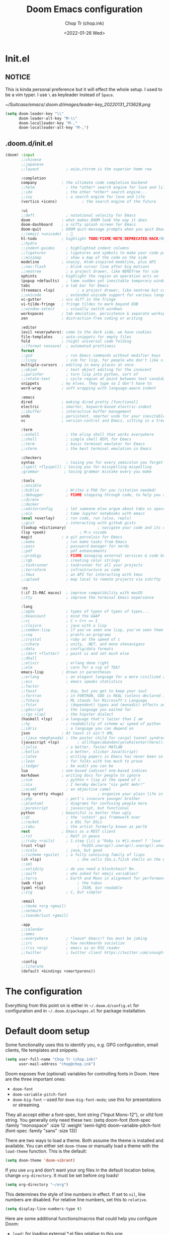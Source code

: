 #+hugo_base_dir: ~/Sync/chop-ink/
#+hugo_section: posts/doom.d
#+hugo_tags: doom emacs config
#+hugo_custom_front_matter: :cover /ox-hugo/demo-doom_20220131_154814.png
 #+hugo_custom_front_matter: :images /ox-hugo/demo-doom_20220131_154814.png

#+TITLE: Doom Emacs configuration
#+AUTHOR: Chop Tr (chop.ink)
#+DATE: <2022-01-26 Wed>
#+DESCRIPTION: My configuration and note during the awesome journey of getting to know Emacs and Doom Emacs
#+OPTIONS: toc:1


* Init.el

** NOTICE

This is kinda personal preference but it will effect the whole setup. I used to be a vim typer. I use =\= as keyleader instead of =Space=.

#+attr_html: :width 300
[[~/Suitcase/emacs/.doom.d/images/leader-key_20220131_213628.png]]


#+begin_src emacs-lisp :tangle ./init.el
(setq doom-leader-key "\\"
      doom-leader-alt-key "M-\\"
      doom-localleader-key "M-,"
      doom-localleader-alt-key "M-,")
#+end_src


** .doom.d/init.el

#+begin_src emacs-lisp :tangle ./init.el
(doom! :input
       ;;chinese
       ;;japanese
       ;;layout            ; auie,ctsrnm is the superior home row

       :completion
       company           ; the ultimate code completion backend
       ;;helm              ; the *other* search engine for love and life
       ;;ido               ; the other *other* search engine...
       ;;ivy               ; a search engine for love and life
       (vertico +icons)           ; the search engine of the future

       :ui
       ;;deft              ; notational velocity for Emacs
       doom              ; what makes DOOM look the way it does
       doom-dashboard    ; a nifty splash screen for Emacs
       doom-quit         ; DOOM quit-message prompts when you quit Emacs
       ;;(emoji +unicode)  ; 🙂
       hl-todo           ; highlight TODO/FIXME/NOTE/DEPRECATED/HACK/REVIEW
       ;;hydra
       ;;indent-guides     ; highlighted indent columns
       ;;ligatures         ; ligatures and symbols to make your code pretty again
       ;;minimap           ; show a map of the code on the side
       modeline          ; snazzy, Atom-inspired modeline, plus API
       ;;nav-flash         ; blink cursor line after big motions
       ;;neotree           ; a project drawer, like NERDTree for vim
       ophints           ; highlight the region an operation acts on
       (popup +defaults)   ; tame sudden yet inevitable temporary windows
       tabs              ; a tab bar for Emacs
       (treemacs +lsp)          ; a project drawer, like neotree but cooler
       ;;unicode           ; extended unicode support for various languages
       vc-gutter         ; vcs diff in the fringe
       vi-tilde-fringe   ; fringe tildes to mark beyond EOB
       ;;window-select     ; visually switch windows
       workspaces        ; tab emulation, persistence & separate workspaces
       zen               ; distraction-free coding or writing

       :editor
       (evil +everywhere); come to the dark side, we have cookies
       file-templates    ; auto-snippets for empty files
       fold              ; (nigh) universal code folding
       ;;(format +onsave)  ; automated prettiness
       format
       ;;god               ; run Emacs commands without modifier keys
       ;;lispy             ; vim for lisp, for people who don't like vim
       multiple-cursors  ; editing in many places at once
       ;;objed             ; text object editing for the innocent
       ;;parinfer          ; turn lisp into python, sort of
       ;;rotate-text       ; cycle region at point between text candidates
       snippets          ; my elves. They type so I don't have to
       word-wrap         ; soft wrapping with language-aware indent

       :emacs
       dired             ; making dired pretty [functional]
       electric          ; smarter, keyword-based electric-indent
       ;;ibuffer         ; interactive buffer management
       undo              ; persistent, smarter undo for your inevitable mistakes
       vc                ; version-control and Emacs, sitting in a tree

       :term
       ;;eshell            ; the elisp shell that works everywhere
       ;;shell             ; simple shell REPL for Emacs
       ;;term              ; basic terminal emulator for Emacs
       ;;vterm             ; the best terminal emulation in Emacs

       :checkers
       syntax              ; tasing you for every semicolon you forget
       ;(spell +flyspell) ; tasing you for misspelling mispelling
       ;grammar           ; tasing grammar mistake every you make

       :tools
       ;;ansible
       ;;biblio            ; Writes a PhD for you (citation needed)
       ;;debugger          ; FIXME stepping through code, to help you add bugs
       ;;direnv
       ;;docker
       ;;editorconfig      ; let someone else argue about tabs vs spaces
       ;;ein               ; tame Jupyter notebooks with emacs
       (eval +overlay)     ; run code, run (also, repls)
       ;;gist              ; interacting with github gists
       (lookup +dictionary)              ; navigate your code and its documentation
       (lsp +peek)               ; M-x vscode
       magit             ; a git porcelain for Emacs
       ;;make              ; run make tasks from Emacs
       ;;pass              ; password manager for nerds
       ;;pdf               ; pdf enhancements
       ;;prodigy           ; FIXME managing external services & code builders
       ;;rgb               ; creating color strings
       ;;taskrunner        ; taskrunner for all your projects
       ;;terraform         ; infrastructure as code
       ;;tmux              ; an API for interacting with tmux
       ;;upload            ; map local to remote projects via ssh/ftp

       :os
       (:if IS-MAC macos)  ; improve compatibility with macOS
       ;;tty               ; improve the terminal Emacs experience

       :lang
       ;;agda              ; types of types of types of types...
       ;;beancount         ; mind the GAAP
       ;;cc                ; C > C++ == 1
       ;;clojure           ; java with a lisp
       ;;common-lisp       ; if you've seen one lisp, you've seen them all
       ;;coq               ; proofs-as-programs
       ;;crystal           ; ruby at the speed of c
       ;;csharp            ; unity, .NET, and mono shenanigans
       ;;data              ; config/data formats
       ;;(dart +flutter)   ; paint ui and not much else
       ;;dhall
       ;;elixir            ; erlang done right
       ;;elm               ; care for a cup of TEA?
       emacs-lisp        ; drown in parentheses
       ;;erlang            ; an elegant language for a more civilized age
       ;;ess               ; emacs speaks statistics
       ;;factor
       ;;faust             ; dsp, but you get to keep your soul
       ;;fortran           ; in FORTRAN, GOD is REAL (unless declared INTEGER)
       ;;fsharp            ; ML stands for Microsoft's Language
       ;;fstar             ; (dependent) types and (monadic) effects and Z3
       ;;gdscript          ; the language you waited for
       ;;(go +lsp)         ; the hipster dialect
       (haskell +lsp)    ; a language that's lazier than I am
       ;;hy                ; readability of scheme w/ speed of python
       ;;idris             ; a language you can depend on
       json              ; At least it ain't XML
       ;;(java +meghanada) ; the poster child for carpal tunnel syndrome
       (javascript +lsp)        ; all(hope(abandon(ye(who(enter(here))))))
       ;;julia             ; a better, faster MATLAB
       ;;kotlin            ; a better, slicker Java(Script)
       ;;latex             ; writing papers in Emacs has never been so fun
       ;;lean              ; for folks with too much to prove
       ;;ledger            ; be audit you can be
       lua               ; one-based indices? one-based indices
       markdown          ; writing docs for people to ignore
       ;;nim               ; python + lisp at the speed of c
       ;;nix               ; I hereby declare "nix geht mehr!"
       ;;ocaml             ; an objective camel
       (org +pretty +hugo)               ; organize your plain life in plain text
       ;;php               ; perl's insecure younger brother
       ;;plantuml          ; diagrams for confusing people more
       ;;purescript        ; javascript, but functional
       python            ; beautiful is better than ugly
       ;;qt                ; the 'cutest' gui framework ever
       ;;racket            ; a DSL for DSLs
       ;;raku              ; the artist formerly known as perl6
       rest              ; Emacs as a REST client
       ;;rst               ; ReST in peace
       ;;(ruby +rails)     ; 1.step {|i| p "Ruby is #{i.even? ? 'love' : 'life'}"}
       (rust +lsp)              ; Fe2O3.unwrap().unwrap().unwrap().unwrap()
       ;;scala             ; java, but good
       ;;(scheme +guile)   ; a fully conniving family of lisps
       (sh +lsp)                ; she sells {ba,z,fi}sh shells on the C xor
       ;;sml
       ;;solidity          ; do you need a blockchain? No.
       ;;swift             ; who asked for emoji variables?
       ;;terra             ; Earth and Moon in alignment for performance.
       (web +lsp)               ; the tubes
       (yaml +lsp)              ; JSON, but readable
       ;;zig               ; C, but simpler

       :email
       ;;(mu4e +org +gmail)
       ;;notmuch
       ;;(wanderlust +gmail)

       :app
       ;;calendar
       ;;emms
       ;;everywhere        ; *leave* Emacs!? You must be joking
       ;;irc               ; how neckbeards socialize
       ;;(rss +org)        ; emacs as an RSS reader
       ;;twitter           ; twitter client https://twitter.com/vnought

       :config
       ;;literate
       (default +bindings +smartparens))
#+end_src


* The configuration

Everything from this point on is either in =~/.doom.d/config.el= for configuration and in =~/.doom.d/packages.el= for package installation.


* Default doom setup

Some functionality uses this to identify you, e.g. GPG configuration, email clients, file templates and snippets.

#+begin_src emacs-lisp :tangle ./config.el
(setq user-full-name "Chop Tr (chop.ink)"
      user-mail-address "chop@chop.ink")
#+end_src

Doom exposes five (optional) variables for controlling fonts in Doom. Here are the three important ones:

+ ~doom-font~
+ ~doom-variable-pitch-font~
+ ~doom-big-font~ -- used for ~doom-big-font-mode~; use this for
  presentations or streaming.

They all accept either a font-spec, font string ("Input Mono-12"), or xlfd font string. You generally only need these two: (setq doom-font (font-spec :family "monospace" :size 12 :weight 'semi-light) doom-variable-pitch-font (font-spec :family "sans" :size 13))

There are two ways to load a theme. Both assume the theme is installed and available. You can either set ~doom-theme~ or manually load a theme with the ~load-theme~ function. This is the default:

#+begin_src emacs-lisp :tangle ./config.el
(setq doom-theme 'doom-vibrant)
#+end_src

If you use ~org~ and don't want your org files in the default location below, change ~org-directory~. It must be set before org loads!

#+begin_src emacs-lisp :tangle ./config.el
(setq org-directory "~/org")
#+end_src

This determines the style of line numbers in effect. If set to ~nil~, line numbers are disabled. For relative line numbers, set this to ~relative~.

#+begin_src emacs-lisp :tangle ./config.el
(setq display-line-numbers-type t)
#+end_src

Here are some additional functions/macros that could help you configure Doom:

- ~load!~ for loading external *.el files relative to this one
- ~use-package!~ for configuring packages
- ~after!~ for running code after a package has loaded
- ~add-load-path!~ for adding directories to the ~load-path~, relative to
  this file. Emacs searches the ~load-path~ when you load packages with
  ~require~ or ~use-package~.
- ~map!~ for binding new keys

To get information about any of these functions/macros, move the cursor over the highlighted symbol at press ~K~ (non-evil users must press ~C-c c k~). This will open documentation for it, including demos of how they are used.

You can also try ~gd~ (or ~C-c c d~) to jump to their definition and see how they are implemented.


** Indentation

My screen is small. I Prefer 2 space indentation:

#+begin_src emacs-lisp :tangle ./config.el
(setq standard-indent 2)
#+end_src


** Doom splash screen

#+begin_src emacs-lisp :tangle ./config.el
(defun doom-dashboard-draw-ascii-emacs-banner-fn ()
  (let* ((banner
          '("      __                          __                             "
            "     /\\ \\                        /\\ \\__                          "
            "  ___\\ \\ \\___     ___   _____    \\ \\ ,_\\  _ __    __      ___    "
            " /'___\\ \\  _ `\\  / __`\\/\\ '__`\\   \\ \\ \\/ /\\`'__\\/'__`\\  /' _ `\\  "
            "/\\ \\__/\\ \\ \\ \\ \\/\\ \\L\\ \\ \\ \\L\\ \\   \\ \\ \\_\\ \\ \\//\\ \\L\\.\\_/\\ \\/\\ \\ "
            "\\ \\____\\\\ \\_\\ \\_\\ \\____/\\ \\ ,__/    \\ \\__\\\\ \\_\\\\ \\__/.\\_\\ \\_\\ \\_\\"
            " \\/____/ \\/_/\\/_/\\/___/  \\ \\ \\/      \\/__/ \\/_/ \\/__/\\/_/\\/_/\\/_/"
            "                          \\ \\_\\                                  "
            "                           \\/_/                                  "
            "                                                                 "))
         (longest-line (apply #'max (mapcar #'length banner))))
    (put-text-property
     (point)
     (dolist (line banner (point))
       (insert (+doom-dashboard--center
                +doom-dashboard--width
                (concat
                 line (make-string (max 0 (- longest-line (length line)))
                                   32)))
               "\n"))
     'face 'doom-dashboard-banner)))

(setq +doom-dashboard-ascii-banner-fn #'doom-dashboard-draw-ascii-emacs-banner-fn)
#+end_src


* Automations

Automatic tangle on save

#+begin_src emacs-lisp :tangle ./config.el
(add-hook 'org-mode-hook
          (lambda () (add-hook 'after-save-hook #'org-babel-tangle :append :local)))
#+end_src


Maximize the window upon startup. (May need to edit below depends on the monitor size)

#+begin_src emacs-lisp :tangle ./config.el
(if (string= (getenv "USER") "lw70868")
    (setq initial-frame-alist '((top . 1) (left . 1) (width . 190) (height . 65)))
  (setq initial-frame-alist '((top . 1) (left . 1) (width . 177) (height . 55))))
#+end_src


* LSP

** Format-all

If you are in a buffer with lsp-mode enabled and a server that supports textDocument/formatting, it will be used instead of format-all’s formatter.

- To disable this behavior universally use: (setq +format-with-lsp nil)
- To disable this behavior in one mode: (setq-hook! 'python-mode-hook +format-with-lsp nil)

#+begin_src emacs-lisp :tangle ./config.el
(setq +format-with-lsp nil)
#+end_src

The command format-all-ensure-formatter will ensure that a default formatter is selected in case you don't have one set; you can customize the default formatter for each language. To ensure a formatter is set whenever you enable format-all-mode, you can use: (add-hook format-all-mode-hook 'format-all-ensure-formatter).

#+begin_src emacs-lisp :tangle ./config.el
(add-hook 'format-all-mode-hook 'format-all-ensure-formatter)
#+end_src


** Vue

*** Package

#+begin_src emacs-lisp :tangle ./packages.el
(package! lsp-volar :recipe (:host github :repo "jadestrong/lsp-volar"))
#+end_src


*** Config

#+begin_src emacs-lisp :tangle ./config.el
(use-package! lsp-volar)
#+end_src



** Typescript

*** Package

#+begin_src emacs-lisp :tangle ./packages.el
(package! ob-ts-node :recipe (:host github :repo "tmythicator/ob-ts-node"))
#+end_src


** Peek definition

#+begin_src emacs-lisp :tangle ./config.el
(map! :n "K" 'lsp-ui-doc-show)
(map! :n "C-K" '+lookup/documentation)
#+end_src


** Signature auto-activate

#+begin_src emacs-lisp :tangle ./config.el
(setq lsp-signature-auto-activate nil)
#+end_src


** Tree-sitter

*** Package

#+begin_src emacs-lisp :tangle ./packages.el
(package! tree-sitter)
(package! tree-sitter-langs)
#+end_src


*** Config

#+begin_src emacs-lisp :tangle ./config.el
(use-package! tree-sitter
  :config
  (require 'tree-sitter-langs)
  (global-tree-sitter-mode)
  (add-hook 'tree-sitter-after-on-hook #'tree-sitter-hl-mode)
  (pushnew! tree-sitter-major-mode-language-alist
          '(scss-mode . css))
  (pushnew! tree-sitter-major-mode-language-alist
          '(haskell-mode . haskell)))
#+end_src


* Treemacs

** Workspaces and perspectives

Projects are beautifully managed. Can be added with =<C-p><C-p>a=.

Edit workspaces by ~treemacs-edit-workspaces~


** Additional keymaps

#+begin_src emacs-lisp :tangle ./config.el
(defun treemacs-find-and-goto-treemacs ()
  (interactive)
  (treemacs-find-file)
  (treemacs-select-window))
(map! :n "`h" #'treemacs-find-and-goto-treemacs)

(with-eval-after-load 'treemacs
  (define-key evil-treemacs-state-map "s" 'treemacs-visit-node-horizontal-split))

(with-eval-after-load 'treemacs
  (define-key evil-treemacs-state-map (kbd "<SPC>") #'avy-goto-line))

(with-eval-after-load 'treemacs
  (define-key evil-treemacs-state-map (kbd "\\\\") #'+treemacs/toggle))

(map! :n "\\\\" #'+treemacs/toggle)
#+end_src

#+begin_src emacs-lisp :tangle ./config.el
(after! doom-themes
  (setq doom-themes-treemacs-theme "doom-colors") ; use "doom-colors" for less minimal icon theme
  (doom-themes-treemacs-config))
#+end_src


* Projectile

Trick:

+ Use ~projectile-invalidate-cache~ to cleanup trash files in current project. I have typescript project that builded =js= files next to the source by accident and didn't know how to clean it up from the =find file= list. Took me good 30 minutes to find this command 🤦


* Gitgutter

#+begin_src emacs-lisp :tangle ./config.el
(map! :leader :n "g p" #'git-gutter:popup-hunk)
#+end_src


* Avy - Jump mode

avy is a GNU Emacs package for jumping to visible text using a char-based decision tree. See also ace-jump-mode and vim-easymotion - avy uses the same idea.

** Keymaps

#+begin_src emacs-lisp :tangle ./config.el
(map! :n "<SPC>" #'evil-avy-goto-word-0)
#+end_src


** Config

*** avy-keys

The list of the default decision chars.

#+begin_src emacs-lisp :tangle ./config.el
(setq avy-keys '(?q ?t ?e ?r ?y ?u ?o ?p
                    ?a ?s ?d ?w ?b ?n ?v
                    ?k ?l ?z ?x ?c ?j ?g
                    ?h ?f ?i ))
#+end_src


*** avy-style

The default overlay display style.

This setting will be used for all commands, unless overridden in =avy-styles-alist=.

Six styles are currently available:

1. ~pre~: - full path before target, leaving all original text.
2. ~at~: - single character path on target, obscuring the target.
3. ~at-full~: full path on target, obscuring the target and the text behind it.
4. ~post~: full path after target, leaving all original text.
5. ~de-bruijn~: like at-full but the path is in a De Bruijn sequence.
6. ~words~: like at-full, but the path consists of words as defined by =avy-words=.

At first it seems that pre and post are advantageous over at and at-full, since you can still see the original text with them. However, they make the text shift a bit. If you don’t like that, use either at or at-full.

#+begin_src emacs-lisp :tangle ./config.el
(setq avy-style 'de-bruijn)
#+end_src


* Org mode

** Pretty-mode

#+begin_src emacs-lisp :tangle ./config.el
(add-hook 'org-mode-hook #'+org-pretty-mode)
#+end_src


** Change the ellipsis

#+begin_src emacs-lisp :tangle ./config.el
(setq org-ellipsis " [+]")
#+end_src


** Insert clipboard image into org file

Require: ~vips~, ~vipsthumbnail~, ~pngpaste~

#+begin_src bash
#!/bin/bash

# Location: ~/bin/clipboard-image-paste
# Should be avaiable in PATH

function help() {
  echo "$0 <size> <output_file> <format>"
  echo "Example: $0 1280 example.png \"png[Q=85]\""
  echo "Note: The last argument need to have double quote"
}

if [[ -z $2 ]]; then
  help
  exit 1
fi

if [[ -z $3 ]]; then
  format="png[Q=85]"
else
  format=$3
fi

pngpaste "/tmp/pngpaste.png"

# Resize the image if greater than $1 with given $format
output=$(echo "out_pngpaste.$format"| sed -E 's/(out_.*\.)(png|jpg|jpeg|webp).*/\1\2/g')
vipsthumbnail -s "$1x$1>" -o "out_%s.$format" "/tmp/pngpaste.png"

rm /tmp/pngpaste.png
mv "/tmp/$output" $2

#+end_src

#+begin_src emacs-lisp :tangle ./config.el
(defun org-insert-clipboard-image (&optional file)
  (interactive "F")
  (setq filename (concat file (format-time-string "_%Y%m%d_%H%M%S") ".png"))
  (shell-command (concat "clipboard-image-paste 1280 " filename " \"png[Q=85]\""))
  (insert "#+attr_html: :width 720\n")
  (insert (concat "[[" filename "]]")))
#+end_src


* Centaur tab

** Turn on the tabs by projects instead of file type

#+begin_src emacs-lisp :tangle ./config.el
(with-eval-after-load 'centaur-tabs
  (centaur-tabs-group-by-projectile-project))
#+end_src


** Tab moving and reordering

Note: In Doom emacs =s= key is =super key=, aka =⌘= on MacOS, =Windows= key on Windows.

#+begin_src emacs-lisp :tangle ./config.el
(map! :n "H" #'+tabs:previous-or-goto)
(map! :n "L" #'+tabs:next-or-goto)
(map! :n "C-M-{" #'centaur-tabs-move-current-tab-to-left)
(map! :n "C-M-}" #'centaur-tabs-move-current-tab-to-right)
(map! :n "X" #'kill-current-buffer)
#+end_src


** Tab numbers

#+begin_src emacs-lisp :tangle ./config.el
(map! :desc "Goto Tab 1" :n "s-1" (cmd! (+tabs:next-or-goto 1))
      :desc "Goto Tab 2" :n "s-2" (cmd! (+tabs:next-or-goto 2))
      :desc "Goto Tab 3" :n "s-3" (cmd! (+tabs:next-or-goto 3))
      :desc "Goto Tab 4" :n "s-4" (cmd! (+tabs:next-or-goto 4))
      :desc "Goto Tab 5" :n "s-5" (cmd! (+tabs:next-or-goto 5))
      :desc "Goto Tab 6" :n "s-6" (cmd! (+tabs:next-or-goto 6)))
#+end_src


* Personal Keymaps

** Combo search replace with =n.=

Search current work > Jump back to it > Change it. After that you can redo the change by pressing =n.=
#+begin_src emacs-lisp :tangle ./config.el
(define-key evil-motion-state-map "C-f" nil)
(map! :n "C-f w" "*Nciw")
#+end_src


** Change or subtitute should not replace the registers

#+begin_src emacs-lisp :tangle ./config.el
(evil-define-operator evil-change-without-register (beg end type _ yank-handler)
  (interactive "<R><y>")
  (evil-change beg end type ?_ yank-handler))

(evil-define-operator evil-delete-without-register (beg end type _ _2)
  (interactive "<R><y>")
  (evil-delete beg end type ?_))

(evil-define-command evil-visual-paste-without-register (count &optional register)
  "Paste over Visual selection."
  :suppress-operator t
  (interactive "P<x>")
  ;; evil-visual-paste is typically called from evil-paste-before or
  ;; evil-paste-after, but we have to mark that the paste was from
  ;; visual state
  (setq this-command 'evil-visual-paste)
  (let* ((text (if register
                   (evil-get-register register)
                 (current-kill 0)))
         (yank-handler (car-safe (get-text-property
                                  0 'yank-handler text)))
         new-kill
         paste-eob)
    (evil-with-undo
      (let* ((kill-ring (list (current-kill 0)))
             (kill-ring-yank-pointer kill-ring))
        (when (evil-visual-state-p)
          (evil-visual-rotate 'upper-left)
          ;; if we replace the last buffer line that does not end in a
          ;; newline, we use ~evil-paste-after~ because ~evil-delete~
          ;; will move point to the line above
          (when (and (= evil-visual-end (point-max))
                     (/= (char-before (point-max)) ?\n))
            (setq paste-eob t))
          (evil-delete-without-register evil-visual-beginning evil-visual-end
                                        (evil-visual-type))
          (when (and (eq yank-handler #'evil-yank-line-handler)
                     (not (eq (evil-visual-type) 'line))
                     (not (= evil-visual-end (point-max))))
            (insert "\n"))
          (evil-normal-state)
          (setq new-kill (current-kill 0))
          (current-kill 1))
        (if paste-eob
            (evil-paste-after count register)
          (evil-paste-before count register)))
      (kill-new new-kill)
      ;; mark the last paste as visual-paste
      (setq evil-last-paste
            (list (nth 0 evil-last-paste)
                  (nth 1 evil-last-paste)
                  (nth 2 evil-last-paste)
                  (nth 3 evil-last-paste)
                  (nth 4 evil-last-paste)
                  t)))))

(evil-define-command evil-paste-after-without-register (count &optional register yank-handler)
  "evil paste before without yanking"
  :suppress-operator t
  (interactive "P<x>")
  (if (evil-visual-state-p)
      (evil-visual-paste-without-register count register)
    (evil-paste-after count register yank-handler)))
(define-key evil-motion-state-map "p" 'evil-paste-after-without-register)
(define-key evil-motion-state-map "s" 'evil-change-without-register)
(define-key evil-motion-state-map "c" 'evil-change-without-register)
#+end_src

Here I overwrite the built-in ~evil-change~ . Therefore, need to update when the official implement change (should not be too often).

#+begin_src emacs-lisp :tangle ./config.el
(with-eval-after-load 'evil
  (evil-define-operator evil-change
    (beg end type register yank-handler delete-func)
    "Change text from BEG to END with TYPE.
Save in REGISTER or the kill-ring with YANK-HANDLER.
DELETE-FUNC is a function for deleting text, default `evil-delete'.
If TYPE is `line', insertion starts on an empty line.
If TYPE is `block', the inserted text in inserted at each line
of the block."
    (interactive "<R><x><y>")
    ;; (let ((delete-func (or delete-func #'evil-delete))
    (let ((delete-func (or delete-func #'evil-delete-without-register))
          (nlines (1+ (evil-count-lines beg end)))
          (opoint (save-excursion
                    (goto-char beg)
                    (line-beginning-position))))
      (unless (eq evil-want-fine-undo t)
        (evil-start-undo-step))
      (funcall delete-func beg end type register yank-handler)
      (cond
       ((eq type 'line)
        (setq this-command 'evil-change-whole-line) ; for evil-maybe-remove-spaces
        (if (= opoint (point))
            (evil-open-above 1)
          (evil-open-below 1)))
       ((eq type 'block)
        (evil-insert 1 nlines))
       (t
        (evil-insert 1)))
      (setq evil-this-register nil))))
#+end_src


** Map the =s= key to change

#+begin_src emacs-lisp :tangle ./config.el
(define-key evil-motion-state-map "s" 'evil-substitute)
(define-key evil-motion-state-map "S" 'evil-change-whole-line)
#+end_src


** Use symbol to moving instead of word

#+begin_src emacs-lisp :tangle ./config.el
(with-eval-after-load 'evil
    (defalias #'forward-evil-word #'forward-evil-symbol)
    ;; make evil-search-word look for symbol rather than word boundaries
    (setq-default evil-symbol-word-search t))
#+end_src


** Move parentheses

#+begin_src emacs-lisp :tangle ./config.el
(map! :ni "C-)" #'sp-forward-slurp-sexp)
(map! :ni "C-(" #'sp-backward-slurp-sexp)
#+end_src


* Font display

** Font face

#+begin_src emacs-lisp :tangle ./config.el
(if (string= (getenv "USER") "lw70868")
    (setq doom-font (font-spec :family "FiraCode Nerd Font Mono" :size 14)
          doom-variable-pitch-font (font-spec :family "Source Serif Pro" :size 14))
  (setq doom-font (font-spec :family "FiraCode Nerd Font Mono" :size 13)
        doom-variable-pitch-font (font-spec :family "Source Serif Pro" :size 13)))
#+end_src


** Org pretty mode

Hide emhasis marker and toggles pretty entities.

#+begin_src emacs-lisp :tangle ./config.el
(add-hook 'org-mode-hook #'+org-pretty-mode)
#+end_src


** Bigger heading

#+begin_src emacs-lisp :tangle ./config.el
(custom-set-faces!
  '(org-document-title :height 1.2)
  '(outline-1 :weight extra-bold :height 1.25)
  '(outline-2 :weight bold :height 1.15)
  '(outline-3 :weight bold :height 1.12)
  '(outline-4 :weight semi-bold :height 1.09)
  '(outline-5 :weight semi-bold :height 1.06)
  '(outline-6 :weight semi-bold :height 1.03)
  '(outline-8 :weight semi-bold)
  '(outline-9 :weight semi-bold))
#+end_src


** Italic quote block

#+begin_src emacs-lisp :tangle ./config.el
(setq org-fontify-quote-and-verse-blocks t)
#+end_src


* Zen mode

** Reduce zen mode zoom

#+begin_src emacs-lisp :tangle ./config.el
(setq +zen-text-scale 1.396)
#+end_src


* Disable packages

Not really a fan of this jump method

#+begin_src emacs-lisp :tangle ./packages.el
(package! evil-snipe :disable t)
#+end_src
